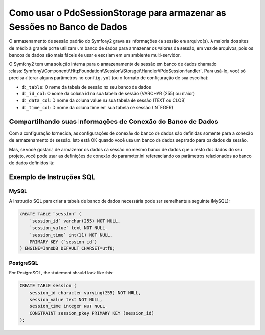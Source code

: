 .. index::
   single: Sessão; Armazenamento em Banco de Dados

Como usar o PdoSessionStorage para armazenar as Sessões no Banco de Dados
=========================================================================

O armazenamento de sessão padrão do Symfony2 grava as informações da sessão em arquivo(s).
A maioria dos sites de médio à grande porte utilizam um banco de dados para armazenar os
valores da sessão, em vez de arquivos, pois os bancos de dados são mais fáceis de usar e
escalam em um ambiente multi-servidor.

O Symfony2 tem uma solução interna para o armazenamento de sessão em banco de dados chamado
:class:`Symfony\\Component\\HttpFoundation\\Session\\Storage\\Handler\\PdoSessionHandler`.
Para usá-lo, você só precisa alterar alguns parâmetros no ``config.yml`` (ou o
formato de configuração de sua escolha):

.. versionadded:: 2.1
    No Symfony2.1 a classe e o namespace foram ligeiramente modificados. Você pode agora 
    encontrar as classes de armazenamento de sessão no namespace `Session\\Storage`:
    ``Symfony\Component\HttpFoundation\Session\Storage``. Observe também
    que no Symfony2.1 você deve configurar o ``handler_id`` e não o ``storage_id`` como no Symfony2.0. 
    Abaixo, você vai perceber que o ``%session.storage.options%`` não é mais usado.

.. configuration-block::

    .. code-block:: yaml

        # app/config/config.yml
        framework:
            session:
                # ...
                handler_id:     session.handler.pdo

        parameters:
            pdo.db_options:
                db_table:    session
                db_id_col:   session_id
                db_data_col: session_value
                db_time_col: session_time

        services:
            pdo:
                class: PDO
                arguments:
                    dsn:      "mysql:dbname=mydatabase"
                    user:     myuser
                    password: mypassword

            session.handler.pdo:
                class:     Symfony\Component\HttpFoundation\Session\Storage\Handler\PdoSessionHandler
                arguments: [@pdo, %pdo.db_options%]

    .. code-block:: xml

        <!-- app/config/config.xml -->
        <framework:config>
            <framework:session handler-id="session.handler.pdo" lifetime="3600" auto-start="true"/>
        </framework:config>

        <parameters>
            <parameter key="pdo.db_options" type="collection">
                <parameter key="db_table">session</parameter>
                <parameter key="db_id_col">session_id</parameter>
                <parameter key="db_data_col">session_value</parameter>
                <parameter key="db_time_col">session_time</parameter>
            </parameter>
        </parameters>

        <services>
            <service id="pdo" class="PDO">
                <argument>mysql:dbname=mydatabase</argument>
                <argument>myuser</argument>
                <argument>mypassword</argument>
            </service>

            <service id="session.handler.pdo" class="Symfony\Component\HttpFoundation\Session\Storage\Handler\PdoSessionHandler">
                <argument type="service" id="pdo" />
                <argument>%pdo.db_options%</argument>
            </service>
        </services>

    .. code-block:: php

        // app/config/config.php
        use Symfony\Component\DependencyInjection\Definition;
        use Symfony\Component\DependencyInjection\Reference;

        $container->loadFromExtension('framework', array(
            // ...
            'session' => array(
                ...,
                'handler_id' => 'session.handler.pdo',
            ),
        ));

        $container->setParameter('pdo.db_options', array(
            'db_table'      => 'session',
            'db_id_col'     => 'session_id',
            'db_data_col'   => 'session_value',
            'db_time_col'   => 'session_time',
        ));

        $pdoDefinition = new Definition('PDO', array(
            'mysql:dbname=mydatabase',
            'myuser',
            'mypassword',
        ));
        $container->setDefinition('pdo', $pdoDefinition);

        $storageDefinition = new Definition('Symfony\Component\HttpFoundation\Session\Storage\Handler\PdoSessionHandler', array(
            new Reference('pdo'),
            '%pdo.db_options%',
        ));
        $container->setDefinition('session.handler.pdo', $storageDefinition);

* ``db_table``: O nome da tabela de sessão no seu banco de dados
* ``db_id_col``: O nome da coluna id na sua tabela de sessão (VARCHAR (255) ou maior)
* ``db_data_col``: O nome da coluna value na sua tabela de sessão (TEXT ou CLOB)
* ``db_time_col``: O nome da coluna time em sua tabela de sessão (INTEGER)

Compartilhando suas Informações de Conexão do Banco de Dados
------------------------------------------------------------

Com a configuração fornecida, as configurações de conexão do banco de dados são definidas
somente para a conexão de armazenamento de sessão. Isto está OK quando você usa um banco de dados
separado para os dados da sessão.

Mas, se você gostaria de armazenar os dados da sessão no mesmo banco de dados que o resto
dos dados do seu projeto, você pode usar as definições de conexão do
parameter.ini referenciando os parâmetros relacionados ao banco de dados definidos lá:

.. configuration-block::

    .. code-block:: yaml

        pdo:
            class: PDO
            arguments:
                - "mysql:dbname=%database_name%"
                - %database_user%
                - %database_password%

    .. code-block:: xml

        <service id="pdo" class="PDO">
            <argument>mysql:dbname=%database_name%</argument>
            <argument>%database_user%</argument>
            <argument>%database_password%</argument>
        </service>

    .. code-block:: php

        $pdoDefinition = new Definition('PDO', array(
            'mysql:dbname=%database_name%',
            '%database_user%',
            '%database_password%',
        ));

Exemplo de Instruções SQL
-------------------------

MySQL
~~~~~

A instrução SQL para criar a tabela de banco de dados necessária pode ser semelhante a
seguinte (MySQL):

.. code-block:: sql

    CREATE TABLE `session` (
        `session_id` varchar(255) NOT NULL,
        `session_value` text NOT NULL,
        `session_time` int(11) NOT NULL,
        PRIMARY KEY (`session_id`)
    ) ENGINE=InnoDB DEFAULT CHARSET=utf8;

PostgreSQL
~~~~~~~~~~

For PostgreSQL, the statement should look like this:

.. code-block:: sql

    CREATE TABLE session (
        session_id character varying(255) NOT NULL,
        session_value text NOT NULL,
        session_time integer NOT NULL,
        CONSTRAINT session_pkey PRIMARY KEY (session_id)
    );
